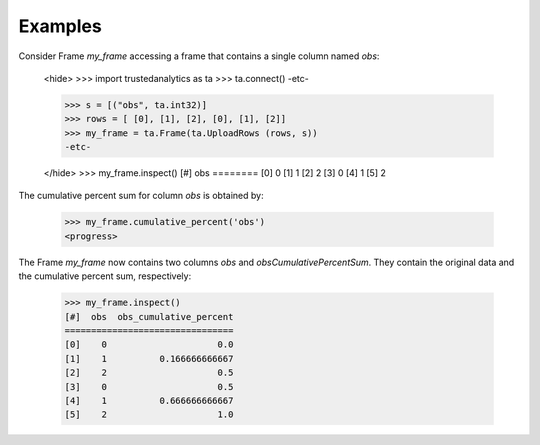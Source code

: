 Examples
--------
Consider Frame *my_frame* accessing a frame that contains a single
column named *obs*:

    <hide>
    >>> import trustedanalytics as ta
    >>> ta.connect()
    -etc-

    >>> s = [("obs", ta.int32)]
    >>> rows = [ [0], [1], [2], [0], [1], [2]]
    >>> my_frame = ta.Frame(ta.UploadRows (rows, s))
    -etc-

    </hide>
    >>> my_frame.inspect()
    [#]  obs
    ========
    [0]    0
    [1]    1
    [2]    2
    [3]    0
    [4]    1
    [5]    2

The cumulative percent sum for column *obs* is obtained by:

    >>> my_frame.cumulative_percent('obs')
    <progress>

The Frame *my_frame* now contains two columns *obs* and
*obsCumulativePercentSum*.
They contain the original data and the cumulative percent sum,
respectively:

    >>> my_frame.inspect()
    [#]  obs  obs_cumulative_percent
    ================================
    [0]    0                     0.0
    [1]    1          0.166666666667
    [2]    2                     0.5
    [3]    0                     0.5
    [4]    1          0.666666666667
    [5]    2                     1.0
